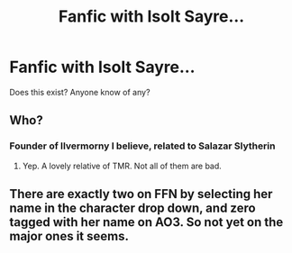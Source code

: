 #+TITLE: Fanfic with Isolt Sayre...

* Fanfic with Isolt Sayre...
:PROPERTIES:
:Score: 4
:DateUnix: 1488672625.0
:DateShort: 2017-Mar-05
:FlairText: Request
:END:
Does this exist? Anyone know of any?


** Who?
:PROPERTIES:
:Author: yarglethatblargle
:Score: 6
:DateUnix: 1488673546.0
:DateShort: 2017-Mar-05
:END:

*** Founder of Ilvermorny I believe, related to Salazar Slytherin
:PROPERTIES:
:Author: PsychoHam_
:Score: 11
:DateUnix: 1488675196.0
:DateShort: 2017-Mar-05
:END:

**** Yep. A lovely relative of TMR. Not all of them are bad.
:PROPERTIES:
:Author: fflai
:Score: 3
:DateUnix: 1488751123.0
:DateShort: 2017-Mar-06
:END:


** There are exactly two on FFN by selecting her name in the character drop down, and zero tagged with her name on AO3. So not yet on the major ones it seems.
:PROPERTIES:
:Author: girlikecupcake
:Score: 2
:DateUnix: 1488678357.0
:DateShort: 2017-Mar-05
:END:
